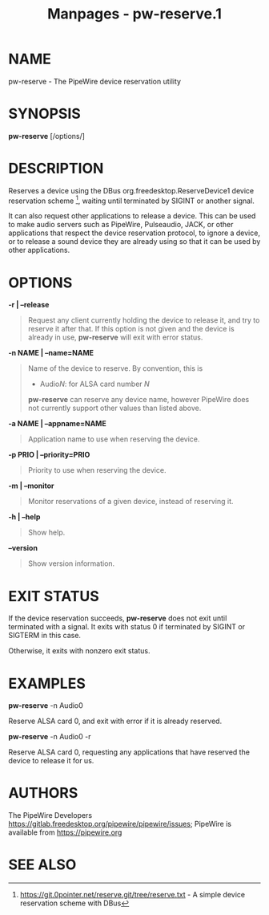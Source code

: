 #+TITLE: Manpages - pw-reserve.1
* NAME
pw-reserve - The PipeWire device reservation utility

* SYNOPSIS
*pw-reserve* [/options/]

* DESCRIPTION
Reserves a device using the DBus org.freedesktop.ReserveDevice1 device
reservation scheme [1], waiting until terminated by SIGINT or another
signal.

It can also request other applications to release a device. This can be
used to make audio servers such as PipeWire, Pulseaudio, JACK, or other
applications that respect the device reservation protocol, to ignore a
device, or to release a sound device they are already using so that it
can be used by other applications.

* OPTIONS
*-r | --release*

#+begin_quote
Request any client currently holding the device to release it, and try
to reserve it after that. If this option is not given and the device is
already in use, *pw-reserve* will exit with error status.

#+end_quote

*-n NAME | --name=NAME*

#+begin_quote
Name of the device to reserve. By convention, this is

- Audio/N/: for ALSA card number /N/

*pw-reserve* can reserve any device name, however PipeWire does not
currently support other values than listed above.

#+end_quote

*-a NAME | --appname=NAME*

#+begin_quote
Application name to use when reserving the device.

#+end_quote

*-p PRIO | --priority=PRIO*

#+begin_quote
Priority to use when reserving the device.

#+end_quote

*-m | --monitor*

#+begin_quote
Monitor reservations of a given device, instead of reserving it.

#+end_quote

*-h | --help*

#+begin_quote
Show help.

#+end_quote

*--version*

#+begin_quote
Show version information.

#+end_quote

* EXIT STATUS
If the device reservation succeeds, *pw-reserve* does not exit until
terminated with a signal. It exits with status 0 if terminated by SIGINT
or SIGTERM in this case.

Otherwise, it exits with nonzero exit status.

* EXAMPLES
*pw-reserve* -n Audio0

Reserve ALSA card 0, and exit with error if it is already reserved.

*pw-reserve* -n Audio0 -r

Reserve ALSA card 0, requesting any applications that have reserved the
device to release it for us.

* AUTHORS
The PipeWire Developers
<https://gitlab.freedesktop.org/pipewire/pipewire/issues>; PipeWire is
available from <https://pipewire.org>

* SEE ALSO
[1] https://git.0pointer.net/reserve.git/tree/reserve.txt - A simple
device reservation scheme with DBus
